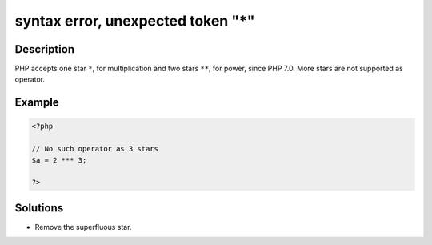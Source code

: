 .. _syntax-error,-unexpected-token-"*":

syntax error, unexpected token "*"
----------------------------------
 
.. meta::
	:description:
		syntax error, unexpected token "*": PHP accepts one star ``*``, for multiplication and two stars ``**``, for power, since PHP 7.
	:og:image: https://php-changed-behaviors.readthedocs.io/en/latest/_static/logo.png
	:og:type: article
	:og:title: syntax error, unexpected token &quot;*&quot;
	:og:description: PHP accepts one star ``*``, for multiplication and two stars ``**``, for power, since PHP 7
	:og:url: https://php-errors.readthedocs.io/en/latest/messages/syntax-error%2C-unexpected-token-%22%2A%22.html
	:og:locale: en
	:twitter:card: summary_large_image
	:twitter:site: @exakat
	:twitter:title: syntax error, unexpected token "*"
	:twitter:description: syntax error, unexpected token "*": PHP accepts one star ``*``, for multiplication and two stars ``**``, for power, since PHP 7
	:twitter:creator: @exakat
	:twitter:image:src: https://php-changed-behaviors.readthedocs.io/en/latest/_static/logo.png

.. raw:: html

	<script type="application/ld+json">{"@context":"https:\/\/schema.org","@graph":[{"@type":"WebPage","@id":"https:\/\/php-errors.readthedocs.io\/en\/latest\/tips\/syntax-error,-unexpected-token-\"*\".html","url":"https:\/\/php-errors.readthedocs.io\/en\/latest\/tips\/syntax-error,-unexpected-token-\"*\".html","name":"syntax error, unexpected token \"*\"","isPartOf":{"@id":"https:\/\/www.exakat.io\/"},"datePublished":"Sun, 12 Jan 2025 09:41:59 +0000","dateModified":"Sun, 12 Jan 2025 09:41:59 +0000","description":"PHP accepts one star ``*``, for multiplication and two stars ``**``, for power, since PHP 7","inLanguage":"en-US","potentialAction":[{"@type":"ReadAction","target":["https:\/\/php-tips.readthedocs.io\/en\/latest\/tips\/syntax-error,-unexpected-token-\"*\".html"]}]},{"@type":"WebSite","@id":"https:\/\/www.exakat.io\/","url":"https:\/\/www.exakat.io\/","name":"Exakat","description":"Smart PHP static analysis","inLanguage":"en-US"}]}</script>

Description
___________
 
PHP accepts one star ``*``, for multiplication and two stars ``**``, for power, since PHP 7.0. More stars are not supported as operator.


Example
_______

.. code-block:: php

   <?php
   
   // No such operator as 3 stars
   $a = 2 *** 3;
   
   ?>

Solutions
_________

+ Remove the superfluous star.
